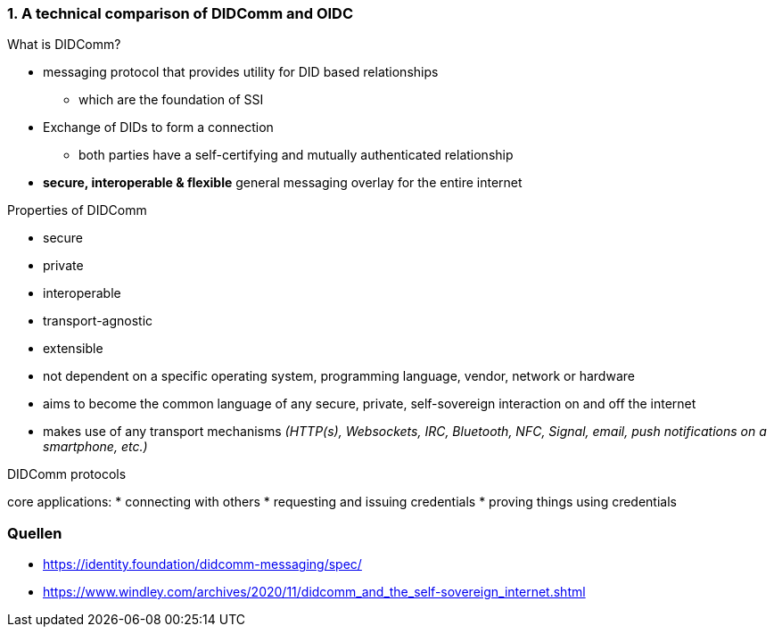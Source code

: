 === 1. A technical comparison of DIDComm and OIDC
.What is DIDComm?
* messaging protocol that provides utility for DID based relationships 
** which are the foundation of SSI
* Exchange of DIDs to form a connection
** both parties have a self-certifying and mutually authenticated relationship
* *secure, interoperable & flexible* general messaging overlay for the entire internet

//bild mit beispiel

.Properties of DIDComm
* secure
* private
* interoperable
* transport-agnostic
* extensible

* not dependent on a specific operating system, programming language, vendor, network or hardware
* aims to become the common language of any secure, private, self-sovereign interaction on and off the internet
* makes use of any transport mechanisms _(HTTP(s), Websockets, IRC, Bluetooth, NFC, Signal, email, push notifications on a smartphone, etc.)_

.DIDComm protocols
core applications:
* connecting with others
* requesting and issuing credentials
* proving things using credentials




=== Quellen
* https://identity.foundation/didcomm-messaging/spec/
* https://www.windley.com/archives/2020/11/didcomm_and_the_self-sovereign_internet.shtml
